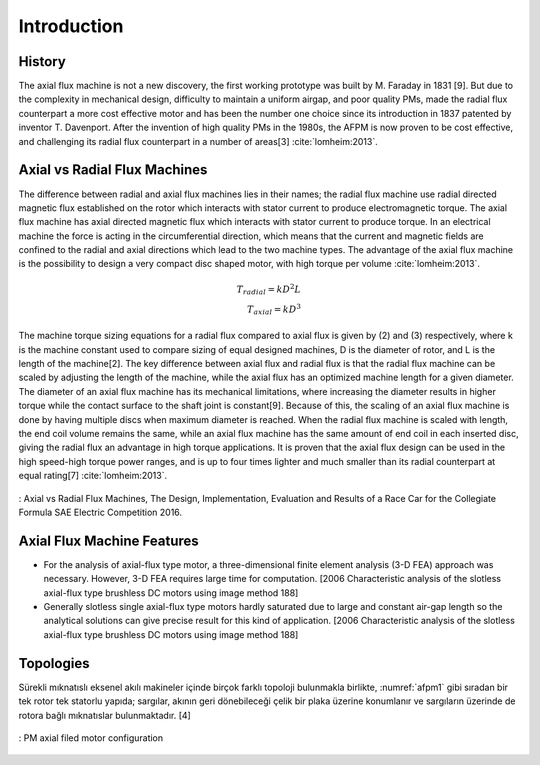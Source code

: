 ============
Introduction
============

History
-------

.. check

The axial flux machine is not a new discovery, the first working prototype was built by M. Faraday in 1831 [9]. But due to the complexity in mechanical design, difficulty to maintain a uniform airgap, and poor quality PMs, made the radial flux counterpart a more cost effective motor and has been the number one choice since its introduction in 1837 patented by inventor T. Davenport. After the invention of high quality PMs in the 1980s, the AFPM is now proven to be cost effective, and challenging its radial flux counterpart in a number of areas[3] :cite:`lomheim:2013`.

Axial vs Radial Flux Machines
-----------------------------

.. check

The difference between radial and axial flux machines lies in their names; the radial flux machine use radial directed magnetic flux established on the rotor which interacts with stator current to produce electromagnetic torque. The axial flux machine has axial directed magnetic flux which interacts with stator current to produce torque.
In an electrical machine the force is acting in the circumferential direction, which means that the current and magnetic fields are confined to the radial and axial directions which lead to the two machine types.
The advantage of the axial flux machine is the possibility to design a very compact disc shaped motor, with high torque per volume :cite:`lomheim:2013`.

.. math::
    
    T_{radial} = k D^2 L \\
    T_{axial} = k D^3

.. check

The machine torque sizing equations for a radial flux compared to axial flux is given by (2) and (3) respectively, where k is the machine constant used to compare sizing of equal designed machines, D is the diameter of rotor, and L is the length of the machine[2]. The key difference between axial flux and radial flux is that the radial flux machine can be scaled by adjusting the length of the machine, while the axial flux has an optimized machine length for a given diameter. The diameter of an axial flux machine has its mechanical limitations, where increasing the diameter results in higher torque while the contact surface to the shaft joint is constant[9]. Because of this, the scaling of an axial flux machine is done by having multiple discs when maximum diameter is reached. When the radial flux machine is scaled with length, the end coil volume remains the same, while an axial flux machine has the same amount of end coil in each inserted disc, giving the radial flux an advantage in high torque applications. It is proven that the axial flux design can be used in the high speed-high torque power ranges, and is up to four times lighter and much smaller than its radial counterpart at equal rating[7] :cite:`lomheim:2013`.

.. figure:: ../img/axial-flux-vs-radial-flux.png
    :align: center
    :scale: 100 %
    :name: axial-flux-vs-radial-flux

    : Axial vs Radial Flux Machines, The Design, Implementation, Evaluation and Results of a Race Car for the Collegiate Formula SAE Electric Competition 2016.

Axial Flux Machine Features
---------------------------

- For the analysis of axial-flux type motor, a three-dimensional finite element analysis (3-D FEA) approach was necessary. However, 3-D FEA requires large time for computation. [2006 Characteristic analysis of the slotless axial-flux type brushless DC motors using image method 188]

- Generally slotless single axial-flux type motors hardly saturated due to large and constant air-gap length so the analytical solutions can give precise result for this kind of application. [2006 Characteristic analysis of the slotless axial-flux type brushless DC motors using image method 188]

Topologies
----------

Sürekli mıknatıslı eksenel akılı makineler içinde birçok farklı topoloji bulunmakla birlikte, :numref:`afpm1` gibi sıradan bir tek rotor tek statorlu yapıda; sargılar, akının geri dönebileceği çelik bir plaka üzerine konumlanır ve sargıların üzerinde de rotora bağlı mıknatıslar bulunmaktadır. [4]

.. figure:: ../img/afpm1.png
    :align: center
    :scale: 100 %
    :name: afpm1

    : PM axial filed motor configuration